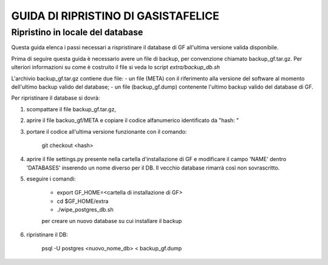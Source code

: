 GUIDA DI RIPRISTINO DI GASISTAFELICE
====================================

Ripristino in locale del database
---------------------------------

Questa guida elenca i passi necessari a rispristinare il database di GF all'ultima versione valida disponibile.

Prima di seguire questa guida è necessario avere un file di backup, per convenzione chiamato backup_gf.tar.gz.
Per ulteriori informazioni su come è costruito il file si veda lo script `extra/backup_db.sh`

L'archivio backup_gf.tar.gz contiene due file:
- un file (META) con il riferimento alla versione del software al momento dell'ultimo backup valido del database;
- un file (backup_gf.dump) contenente l'ultimo backup valido del database di GF.
 
Per ripristinare il database si dovrà:

1. scompattare il file backup_gf.tar.gz, 
2. aprire il file backuo_gf/META e copiare il codice alfanumerico identificato da "hash: "
3. portare il codice all'ultima versione funzionante con il comando: 

    git checkout <hash>

4. aprire il file settings.py presente nella cartella d'installazione di GF e modificare il campo 'NAME' dentro 'DATABASES' inserendo un nome diverso per il DB. Il vecchio database rimarrà così non sovrascritto.

5. eseguire i comandi:

    - export GF_HOME=<cartella di installazione di GF>

    - cd $GF_HOME/extra

    - ./wipe_postgres_db.sh

    per creare un nuovo database su cui installare il backup

6. ripristinare il DB:

    psql -U postgres <nuovo_nome_db> <  backup_gf.dump
 
